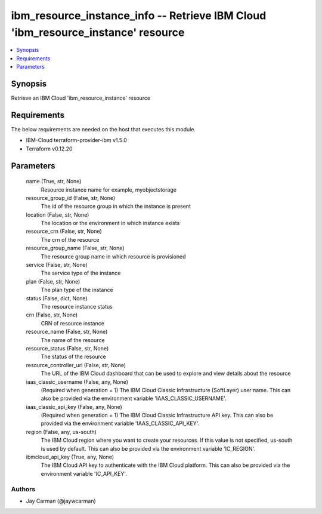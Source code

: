 
ibm_resource_instance_info -- Retrieve IBM Cloud 'ibm_resource_instance' resource
=================================================================================

.. contents::
   :local:
   :depth: 1


Synopsis
--------

Retrieve an IBM Cloud 'ibm_resource_instance' resource



Requirements
------------
The below requirements are needed on the host that executes this module.

- IBM-Cloud terraform-provider-ibm v1.5.0
- Terraform v0.12.20



Parameters
----------

  name (True, str, None)
    Resource instance name for example, myobjectstorage


  resource_group_id (False, str, None)
    The id of the resource group in which the instance is present


  location (False, str, None)
    The location or the environment in which instance exists


  resource_crn (False, str, None)
    The crn of the resource


  resource_group_name (False, str, None)
    The resource group name in which resource is provisioned


  service (False, str, None)
    The service type of the instance


  plan (False, str, None)
    The plan type of the instance


  status (False, dict, None)
    The resource instance status


  crn (False, str, None)
    CRN of resource instance


  resource_name (False, str, None)
    The name of the resource


  resource_status (False, str, None)
    The status of the resource


  resource_controller_url (False, str, None)
    The URL of the IBM Cloud dashboard that can be used to explore and view details about the resource


  iaas_classic_username (False, any, None)
    (Required when generation = 1) The IBM Cloud Classic Infrastructure (SoftLayer) user name. This can also be provided via the environment variable 'IAAS_CLASSIC_USERNAME'.


  iaas_classic_api_key (False, any, None)
    (Required when generation = 1) The IBM Cloud Classic Infrastructure API key. This can also be provided via the environment variable 'IAAS_CLASSIC_API_KEY'.


  region (False, any, us-south)
    The IBM Cloud region where you want to create your resources. If this value is not specified, us-south is used by default. This can also be provided via the environment variable 'IC_REGION'.


  ibmcloud_api_key (True, any, None)
    The IBM Cloud API key to authenticate with the IBM Cloud platform. This can also be provided via the environment variable 'IC_API_KEY'.













Authors
~~~~~~~

- Jay Carman (@jaywcarman)

